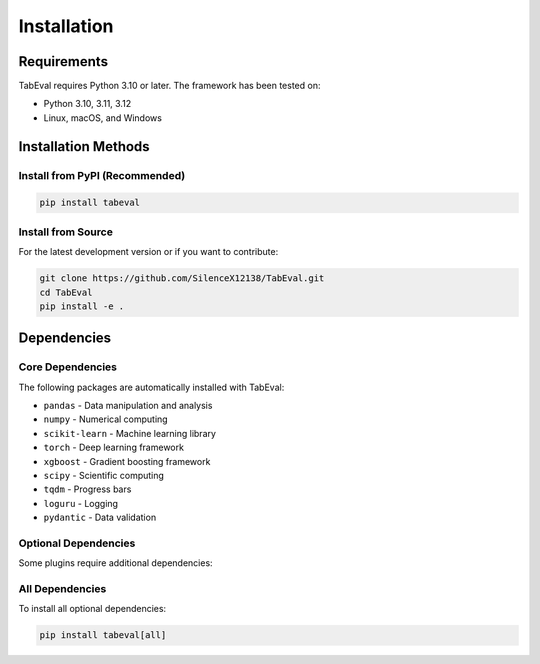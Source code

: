 Installation
============

Requirements
------------

TabEval requires Python 3.10 or later. The framework has been tested on:

* Python 3.10, 3.11, 3.12
* Linux, macOS, and Windows

Installation Methods
--------------------

Install from PyPI (Recommended)
~~~~~~~~~~~~~~~~~~~~~~~~~~~~~~~~

.. code-block:: bash

   pip install tabeval

Install from Source
~~~~~~~~~~~~~~~~~~~

For the latest development version or if you want to contribute:

.. code-block:: bash

   git clone https://github.com/SilenceX12138/TabEval.git
   cd TabEval
   pip install -e .

Dependencies
------------

Core Dependencies
~~~~~~~~~~~~~~~~~

The following packages are automatically installed with TabEval:

* ``pandas`` - Data manipulation and analysis
* ``numpy`` - Numerical computing
* ``scikit-learn`` - Machine learning library
* ``torch`` - Deep learning framework
* ``xgboost`` - Gradient boosting framework
* ``scipy`` - Scientific computing
* ``tqdm`` - Progress bars
* ``loguru`` - Logging
* ``pydantic`` - Data validation

Optional Dependencies
~~~~~~~~~~~~~~~~~~~~~

Some plugins require additional dependencies:

All Dependencies
~~~~~~~~~~~~~~~~

To install all optional dependencies:

.. code-block:: bash

   pip install tabeval[all]

